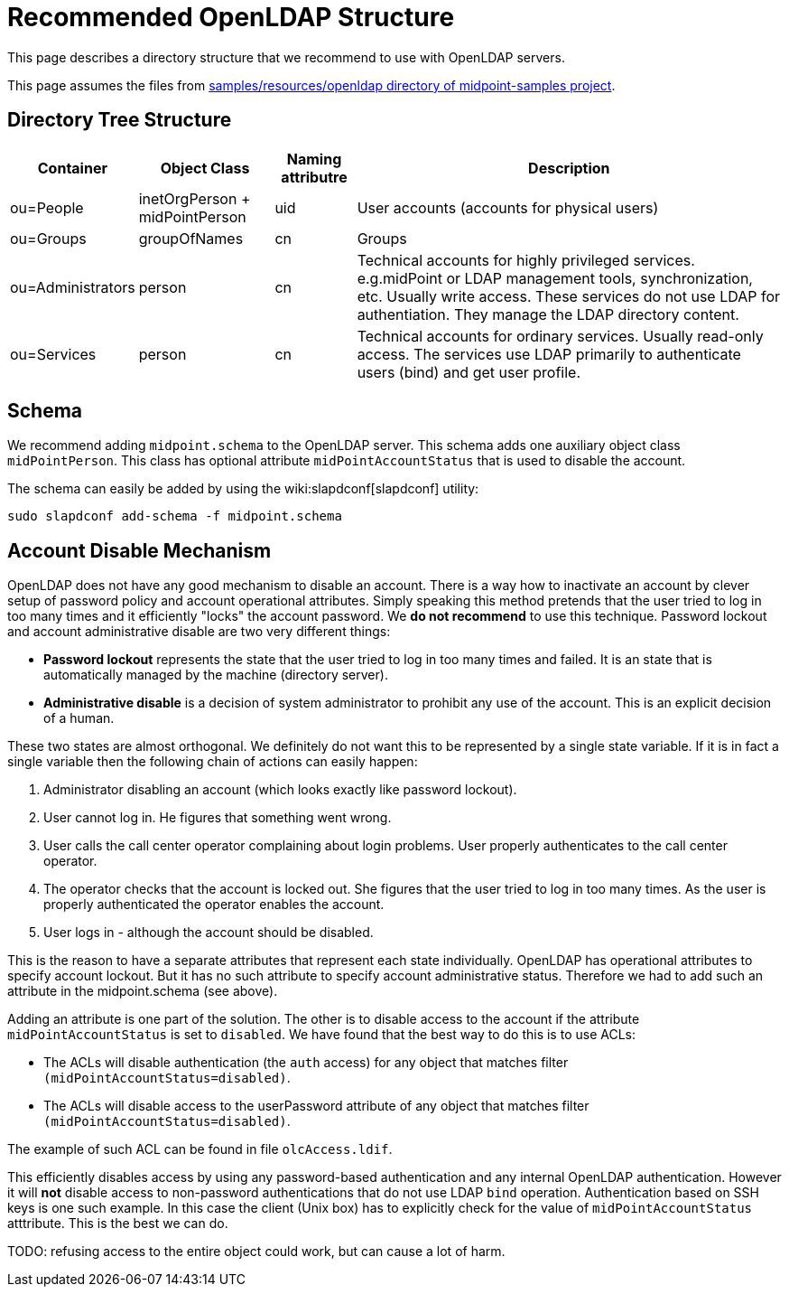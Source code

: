 = Recommended OpenLDAP Structure
:page-nav-title: Recommended Structure
:page-wiki-name: Recommended OpenLDAP Structure
:page-toc: top
:page-upkeep-status: yellow


This page describes a directory structure that we recommend to use with OpenLDAP servers.

This page assumes the files from link:https://github.com/Evolveum/midpoint-samples/tree/master/samples/resources/openldap[samples/resources/openldap directory of midpoint-samples project].

== Directory Tree Structure


[%autowidth]
|===
| Container | Object Class | Naming attributre | Description

| ou=People
| inetOrgPerson + midPointPerson
| uid
| User accounts (accounts for physical users)

| ou=Groups
| groupOfNames
| cn
| Groups

| ou=Administrators
| person
| cn
| Technical accounts for highly privileged services.
e.g.midPoint or LDAP management tools, synchronization, etc.
Usually write access.
These services do not use LDAP for authentiation.
They manage the LDAP directory content.

| ou=Services
| person
| cn
| Technical accounts for ordinary services.
Usually read-only access.
The services use LDAP primarily to authenticate users (bind) and get user profile.

|===

== Schema

We recommend adding `midpoint.schema` to the OpenLDAP server.
This schema adds one auxiliary object class `midPointPerson`. This class has optional attribute `midPointAccountStatus` that is used to disable the account.

The schema can easily be added by using the wiki:slapdconf[slapdconf] utility:

[source]
----
sudo slapdconf add-schema -f midpoint.schema
----

== Account Disable Mechanism

OpenLDAP does not have any good mechanism to disable an account.
There is a way how to inactivate an account by clever setup of password policy and account operational attributes.
Simply speaking this method pretends that the user tried to log in too many times and it efficiently "locks" the account password.
We *do not recommend* to use this technique.
Password lockout and account administrative disable are two very different things:

* *Password lockout* represents the state that the user tried to log in too many times and failed.
It is an state that is automatically managed by the machine (directory server).

* *Administrative disable* is a decision of system administrator to prohibit any use of the account.
This is an explicit decision of a human.

These two states are almost orthogonal.
We definitely do not want this to be represented by a single state variable.
If it is in fact a single variable then the following chain of actions can easily happen:

. Administrator disabling an account (which looks exactly like password lockout).

. User cannot log in.
He figures that something went wrong.

. User calls the call center operator complaining about login problems.
User properly authenticates to the call center operator.

. The operator checks that the account is locked out.
She figures that the user tried to log in too many times.
As the user is properly authenticated the operator enables the account.

. User logs in - although the account should be disabled.

This is the reason to have a separate attributes that represent each state individually.
OpenLDAP has operational attributes to specify account lockout.
But it has no such attribute to specify account administrative status.
Therefore we had to add such an attribute in the midpoint.schema (see above).

Adding an attribute is one part of the solution.
The other is to disable access to the account if the attribute `midPointAccountStatus` is set to `disabled`. We have found that the best way to do this is to use ACLs:

* The ACLs will disable authentication (the `auth` access) for any object that matches filter `(midPointAccountStatus=disabled)`.

* The ACLs will disable access to the userPassword attribute of any object that matches filter `(midPointAccountStatus=disabled)`.

The example of such ACL can be found in file `olcAccess.ldif`.

This efficiently disables access by using any password-based authentication and any internal OpenLDAP authentication.
However it will *not* disable access to non-password authentications that do not use LDAP `bind` operation.
Authentication based on SSH keys is one such example.
In this case the client (Unix box) has to explicitly check for the value of `midPointAccountStatus` atttribute.
This is the best we can do.

TODO: refusing access to the entire object could work, but can cause a lot of harm.
